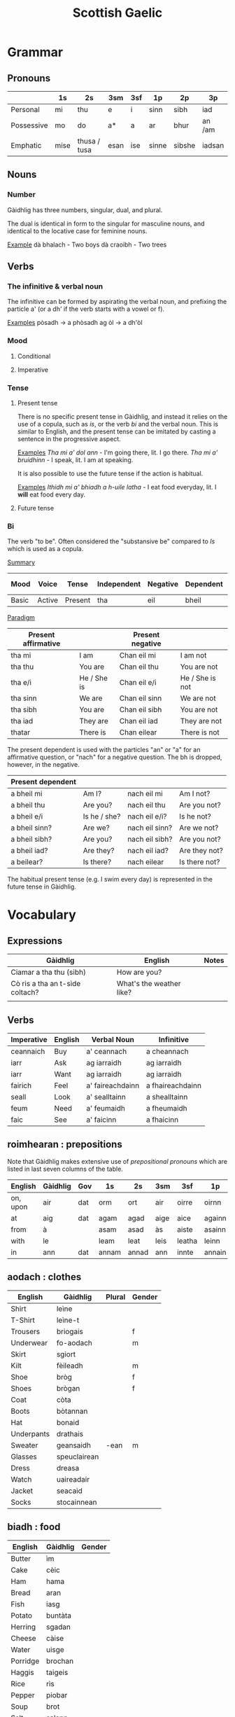#+TITLE: Scottish Gaelic
#+layout: org

* Grammar
** Pronouns

   |            | 1s   | 2s           | 3sm  | 3sf | 1p    | 2p     | 3p     |
   |------------+------+--------------+------+-----+-------+--------+--------|
   | Personal   | mi   | thu          | e    | i   | sinn  | sibh   | iad    |
   | Possessive | mo   | do           | a*   | a   | ar    | bhur   | an /am |
   | Emphatic   | mise | thusa / tusa | esan | ise | sinne | sibshe | iadsan |

** Nouns
*** Number
    Gàidhlig has three numbers, singular, dual, and plural.

    The dual is identical in form to the singular for masculine nouns, and identical to the locative case for feminine nouns.

    _Example_
    dà bhalach - Two boys
    dà craoibh - Two trees 

** Verbs
*** The infinitive & verbal noun

        The infinitive can be formed by aspirating the verbal noun, and prefixing the particle a' (or a dh' if the verb starts with a vowel or f).

    _Examples_
    pòsadh → a phòsadh
    ag òl → a dh'òl

    
    
*** Mood
**** Conditional
**** Imperative

*** Tense
**** Present tense

     There is no specific present tense in Gàidhlig, and instead it relies on the use of a copula, such as /is/, or the verb /bi/ and the verbal noun.
     This is similar to English, and the present tense can be imitated by casting a sentence in the progressive aspect.

     _Examples_
     /Tha mi a' dol ann/ - I'm going there, lit. I go there.
     /Tha mi a' bruidhinn/ - I speak, lit. I am at speaking.

     It is also possible to use the future tense if the action is habitual.

     _Examples_
     /Ithidh mi a' bhiadh a h-uile latha/ - I eat food everyday, lit. I *will* eat food every day.

**** Future tense

    


*** Bi
    The verb "to be". Often considered the "substansive be" compared to /Is/ which is used as  a copula.

    _Summary_

    | Mood  | Voice  | Tense   | Independent | Negative | Dependent | Dependent negative |
    |-------+--------+---------+-------------+----------+-----------+--------------------|
    | Basic | Active | Present | tha         | eil      | bheil     | eil                |

    _Paradigm_

    | Present affirmative |              | Present negative |                 |
    |---------------------+--------------+------------------+-----------------|
    | tha mi              | I am         | Chan eil mi      | I am not        |
    | tha thu             | You are      | Chan eil thu     | You are not     |
    | tha e/i             | He / She is  | Chan eil e/i     | He / She is not |
    | tha sinn            | We are       | Chan eil sinn    | We are not      |
    | tha sibh            | You are      | Chan eil sibh    | You are not     |
    | tha iad             | They are     | Chan eil iad     | They are not    |
    | thatar              | There is     | Chan eilear      | There is not    |

    
    The present dependent is used with the particles "an" or "a" for an affirmative question, or "nach" for a negative question.
    The bh is dropped, however, in the negative.

    | Present dependent |              |                |               |
    |-------------------+--------------+----------------+---------------|
    | a bheil mi        | Am I?        | nach eil mi    | Am I not?     |
    | a bheil thu       | Are you?     | nach eil thu   | Are you not?  |
    | a bheil e/i       | Is he / she? | nach eil e/i?  | Is he not?    |
    | a bheil sinn?     | Are we?      | nach eil sinn? | Are we not?   |
    | a bheil sibh?     | Are you?     | nach eil sibh? | Are you not?  |
    | a bheil iad?      | Are they?    | nach eil iad?  | Are they not? |
    | a beilear?        | Is there?    | nach eilear    | Is there not? |

    The habitual present tense (e.g. I swim every day) is represented in the future tense in Gàidhlig.


* Vocabulary
** Expressions
   | Gàidhlig                        | English                  | Notes |
   |---------------------------------+--------------------------+-------|
   | Ciamar a tha thu (sibh)         | How are you?             |       |
   | Cò ris a tha an t-sìde coltach? | What's the weather like? |       |
   |                                 |                          |       |

** Verbs

   | Imperative | English | Verbal Noun      | Infinitive       |
   |------------+---------+------------------+------------------|
   | ceannaich  | Buy     | a' ceannach      | a cheannach      |
   | iarr       | Ask     | ag iarraidh      | ag iarraidh      |
   | iarr       | Want    | ag iarraidh      | ag iarraidh      |
   | fairich    | Feel    | a' faireachdainn | a fhaireachdainn |
   | seall      | Look    | a' sealltainn    | a shealltainn    |
   | feum       | Need    | a' feumaidh      | a fheumaidh      |
   | faic       | See     | a' faicinn       | a fhaicinn       |
   
** roimhearan : prepositions

   Note that Gàidhlig makes extensive use of /prepositional pronouns/ which are listed in last seven columns of the table.

   | English  | Gàidhlig | Gov | 1s    | 2s    | 3sm  | 3sf    | 1p     | 2p      | 3p     |
   |----------+----------+-----+-------+-------+------+--------+--------+---------+--------|
   | on, upon | air      | dat | orm   | ort   | air  | oirre  | oirnn  | oirbh   | orra   |
   | at       | aig      | dat | agam  | agad  | aige | aice   | againn | agaibh  | aca    |
   | from     | à        |     | asam  | asad  | às   | aiste  | asainn | asaibh  | asta   |
   | with     | le       |     | leam  | leat  | leis | leatha | leinn  | leibh   | leotha |
   | in       | ann      | dat | annam | annad | ann  | innte  | annain | annaibh | annta  |

** aodach : clothes

   | English    | Gàidhlig     | Plural | Gender |
   |------------+--------------+--------+--------|
   | Shirt      | leìne        |        |        |
   | T-Shirt    | leìne-t      |        |        |
   | Trousers   | briogais     |        | f      |
   | Underwear  | fo-aodach    |        | m      |
   | Skirt      | sgiort       |        |        |
   | Kilt       | fèileadh     |        | m      |
   | Shoe       | bròg         |        | f      |
   | Shoes      | brògan       |        | f      |
   | Coat       | còta         |        |        |
   | Boots      | bòtannan     |        |        |
   | Hat        | bonaid       |        |        |
   | Underpants | drathais     |        |        |
   | Sweater    | geansaidh    | -ean   | m      |
   | Glasses    | speuclairean |        |        |
   | Dress      | dreasa       |        |        |
   | Watch      | uaireadair   |        |        |
   | Jacket     | seacaid      |        |        |
   | Socks      | stocainnean  |        |        |

** biadh : food

   | English  | Gàidhlig | Gender |
   |----------+----------+--------|
   | Butter   | ìm       |        |
   | Cake     | cèic     |        |
   | Ham      | hama     |        |
   | Bread    | aran     |        |
   | Fish     | iasg     |        |
   | Potato   | buntàta  |        |
   | Herring  | sgadan   |        |
   | Cheese   | càise    |        |
   | Water    | uisge    |        |
   | Porridge | brochan  |        |
   | Haggis   | taigeis  |        |
   | Rice     | rìs      |        |
   | Pepper   | piobar   |        |
   | Soup     | brot     |        |
   | Salt     | salann   |        |

** teaghlach : family   
   | Gàidhlig  | English     | Plural        | Genitive | Gender |
   |-----------+-------------+---------------+----------+--------|
   | athair    | father      | athraichean   | athar    | m      |
   | màthair   | mother      | -thraichean   | -thar    | f      |
   | piuthar   | sister      | peathraichean | peathar  | f      |
   | bràthair  | brother     | bràithrean    | -ar      | m      |
   | seanair   | grandfather | -ean          | -nar     | m      |
   | seanmhair | grandmother | -ean          | -mhar    | f      |
   | antaidh   | aunt        | -ean          |          | f      |
   | uncail    | uncle       | -ean          |          | m      |

** àireamhan : numbers

   | English | Gàidhlig | Gender |
   |---------+----------+--------|
   | One     | aon*     |        |
   | Two     | dà*      |        |
   | Three   | trì      |        |
   | Four    | Ceithir  |        |
   | Five    | Còig     |        |
   | Six     | sia      |        |
   | Seven   | seachd   |        |
   | Eight   | ochd     |        |
   | Nine    | naoi     |        |
   | Ten     | deich    |        |
** sìde : weather

      | Gàidhlig    | Plural | Gen.   | English | Gender |
      |-------------+--------+--------+---------+--------|
      | tàirneanach | -aich  |        | thunder | m      |
      | fearthainn  |        | -e     | rain    | f      |
      | grian       | -an    | frèine | sun     | f      |
      | sneachd     | -an    | -a     | snow    | m      |
      | ceò         |        | -tha   | fog     | m      |
      | sioc        |        |        | frost   | m      |
      |             |        |        |         |        |


      | Gàidhlig   | Comparative | English  |
      |------------+-------------+----------|
      | grianach   | -aiche      | sunny    |
      | fliuch     | fliche      | wet      |
      | gaothach   | -aiche      | windy    |
      | blàth      | -àithe      | warm     |
      | teth       | teotha      | hot      |
      | fuar       | fhuaire     | cold     |
      | ceòthar    | -aire       | misty    |
      | reòthanach | -aiche      | frosty   |
      | grabhail   | -e          | horrible |
      | garbh      | gairbhe     | wild     |
      | doimheal   | -mheile     | stormy   |
      | coltach    | -aiche      | like     |

** time

   | Gàidhlig   | English   |
   |------------+-----------|
   | a-nis      | now       |
   | an-dràsta  | right now |
   | an-diugh   | today     |
   | a-màireach | tomorrow  |

    | Gàidhlig          | Plural    | Gen. | English   | Gender |
    |-------------------+-----------+------+-----------+--------|
    | làtha             | làthean   |      | day       | m      |
    | seachdain         | -e        | -ean | week      | f      |
    | bliadhna          | -naichean |      | year      | f      |
    |-------------------+-----------+------+-----------+--------|
    | Diluain (DiL)     |           |      | Monday    | m      |
    | Dimàirt (DiM)     |           |      | Tuesday   | m      |
    | Diciadain (Dic)   |           |      | Wednesday | m      |
    | Diardaoin (DiA)   |           |      | Thursday  | m      |
    | Dihaoine (DiH)    |           |      | Friday    | m      |
    | Disathairne (DiS) |           |      | Saturday  | m      |
    | Didòmhnaich (DiD) |           |      | Sunday    | m      |
    |-------------------+-----------+------+-----------+--------|
    |                   |           |      |           |        |
** dath : colour
   
   | Gàidhlig | English    | Comparative | Note                        |
   |----------+------------+-------------+-----------------------------|
   | bàn      | white      |             |                             |
   | glas     | grey       |             |                             |
   | dubh     | black      |             |                             |
   | dearg    | red        |             | For light or bright red     |
   | ruadh    | red        |             | For a dark red              |
   | orainds  | orange     |             |                             |
   | donn     | brown      |             |                             |
   | buidhe   | yellow     |             |                             |
   | uaine    | green      |             |                             |
   | gorm     | blue       |             |                             |
   | gorm     | green      |             | When used of natural things |
   | liath    | light blue |             |                             |
   | glas     | green      |             | Colour of grass             |
   | purpaidh | purple     |             |                             |
   | pinc     | pink       |             |                             |
